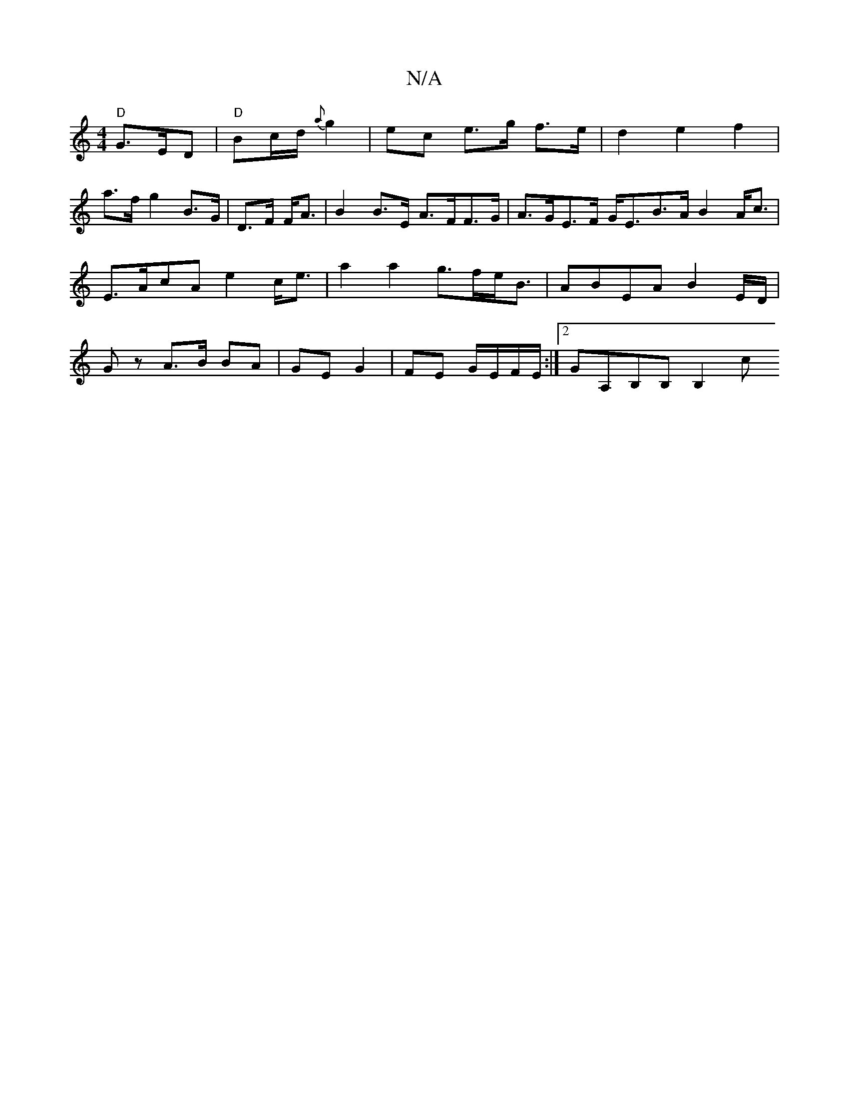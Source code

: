 X:1
T:N/A
M:4/4
R:N/A
K:Cmajor
 "D"G>ED | "D" Bc/d/ {a}g2 |ec e>g f>e | d2 e2 f2 |
a>f g2 B>G | D>F F<A | B2 B>E A>FF>G|A>GE>F G<EB>A B2 A<c|E>AcA e2 c<e | a2a2 g>fe<B | ABEA B2 E/D/|Gz A>B BA|GE G2| FE G/E/F/E/ :|[2 GA,B,B, B,2 c>